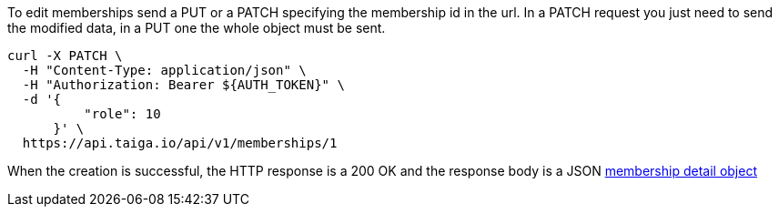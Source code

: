 To edit memberships send a PUT or a PATCH specifying the membership id in the url.
In a PATCH request you just need to send the modified data, in a PUT one the whole object must be sent.

[source,bash]
----
curl -X PATCH \
  -H "Content-Type: application/json" \
  -H "Authorization: Bearer ${AUTH_TOKEN}" \
  -d '{
          "role": 10
      }' \
  https://api.taiga.io/api/v1/memberships/1
----

When the creation is successful, the HTTP response is a 200 OK and the response body is a JSON link:#object-membership-detail[membership detail object]
